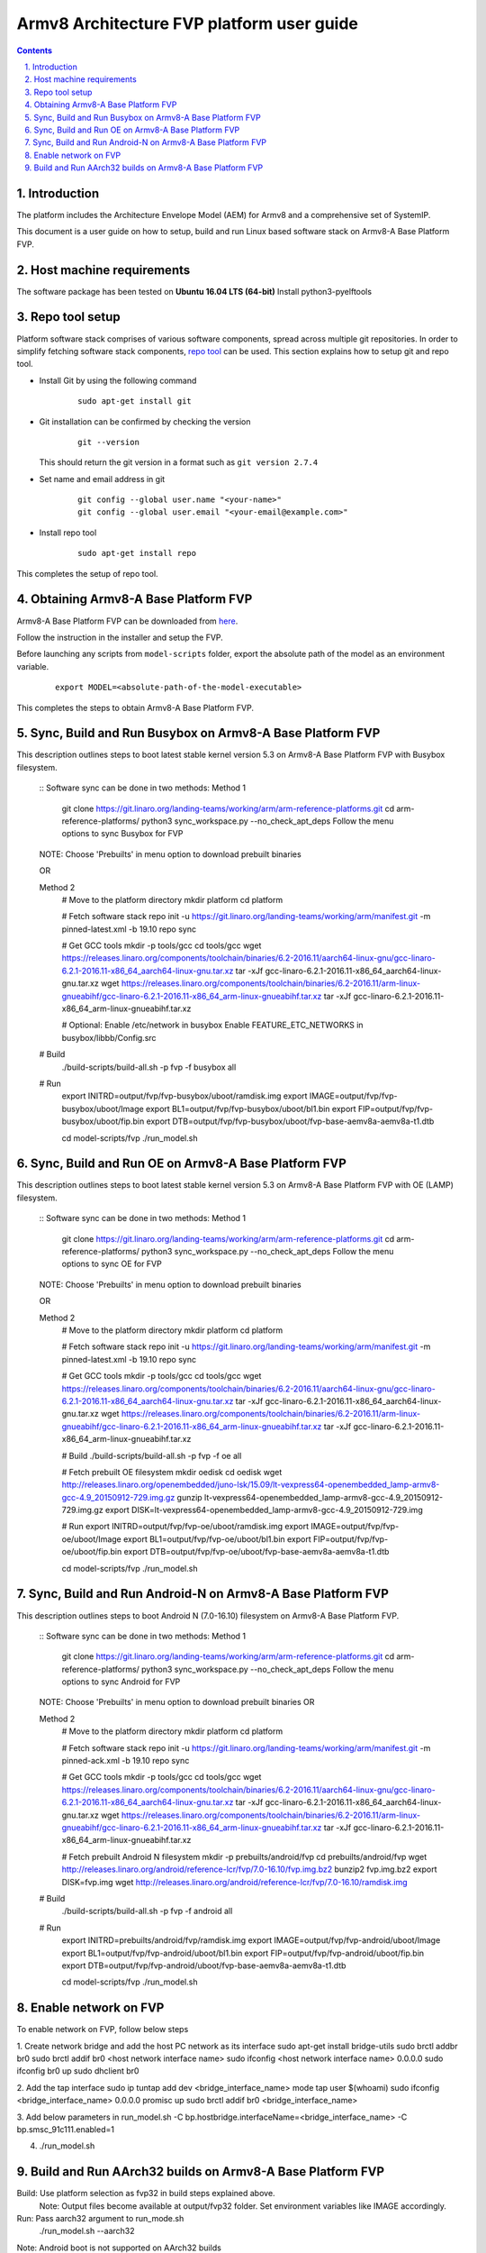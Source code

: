 Armv8 Architecture FVP platform user guide
==========================================


.. section-numbering::
    :suffix: .

.. contents::


Introduction
------------

The platform includes the Architecture Envelope Model (AEM) for Armv8 and a comprehensive set of SystemIP.

This document is a user guide on how to setup, build and run Linux based software stack on Armv8-A Base Platform FVP.


Host machine requirements
-------------------------

The software package has been tested on **Ubuntu 16.04 LTS (64-bit)**
Install python3-pyelftools 


Repo tool setup
---------------

Platform software stack comprises of various software components, spread across multiple git repositories. In
order to simplify fetching software stack components, `repo tool <https://source.android.com/setup/develop/repo>`_
can be used. This section explains how to setup git and repo tool.

- Install Git by using the following command

        ::

                sudo apt-get install git

- Git installation can be confirmed by checking the version

        ::

                git --version

  This should return the git version in a format such as ``git version 2.7.4``

- Set name and email address in git

        ::

                git config --global user.name "<your-name>"
                git config --global user.email "<your-email@example.com>"

- Install repo tool

        ::

                sudo apt-get install repo

This completes the setup of repo tool.



Obtaining Armv8-A Base Platform FVP
-----------------------------------

Armv8-A Base Platform FVP can be downloaded from 
`here <https://developer.arm.com/tools-and-software/simulation-models/fixed-virtual-platforms>`_.


Follow the instruction in the installer and setup the FVP.

Before launching any scripts from ``model-scripts`` folder, export the absolute
path of the model as an environment variable.

        ::

                export MODEL=<absolute-path-of-the-model-executable>

This completes the steps to obtain Armv8-A Base Platform FVP.


Sync, Build and Run Busybox on Armv8-A Base Platform FVP
---------------------------------------------------------
This description outlines steps to boot latest stable kernel version 5.3 on Armv8-A Base Platform FVP with Busybox filesystem.

        ::
        Software sync can be done in two methods:
        Method 1
                git clone https://git.linaro.org/landing-teams/working/arm/arm-reference-platforms.git
                cd arm-reference-platforms/
                python3 sync_workspace.py  --no_check_apt_deps 
                Follow the menu options to sync Busybox for FVP
        NOTE: Choose 'Prebuilts' in menu option to download prebuilt binaries

        OR

        Method 2
                # Move to the platform directory
                mkdir platform
                cd platform

                # Fetch software stack
                repo init -u https://git.linaro.org/landing-teams/working/arm/manifest.git -m pinned-latest.xml -b 19.10
                repo sync

                # Get GCC tools
                mkdir -p tools/gcc
                cd tools/gcc
                wget https://releases.linaro.org/components/toolchain/binaries/6.2-2016.11/aarch64-linux-gnu/gcc-linaro-6.2.1-2016.11-x86_64_aarch64-linux-gnu.tar.xz
                tar -xJf gcc-linaro-6.2.1-2016.11-x86_64_aarch64-linux-gnu.tar.xz
                wget https://releases.linaro.org/components/toolchain/binaries/6.2-2016.11/arm-linux-gnueabihf/gcc-linaro-6.2.1-2016.11-x86_64_arm-linux-gnueabihf.tar.xz
                tar -xJf gcc-linaro-6.2.1-2016.11-x86_64_arm-linux-gnueabihf.tar.xz

                # Optional: Enable /etc/network in busybox
                Enable FEATURE_ETC_NETWORKS in busybox/libbb/Config.src

        # Build
                ./build-scripts/build-all.sh -p fvp -f busybox all

        # Run
                export INITRD=output/fvp/fvp-busybox/uboot/ramdisk.img
                export IMAGE=output/fvp/fvp-busybox/uboot/Image
                export BL1=output/fvp/fvp-busybox/uboot/bl1.bin
                export FIP=output/fvp/fvp-busybox/uboot/fip.bin
                export DTB=output/fvp/fvp-busybox/uboot/fvp-base-aemv8a-aemv8a-t1.dtb

                cd model-scripts/fvp
                ./run_model.sh

Sync, Build and Run OE on Armv8-A Base Platform FVP
---------------------------------------------------
This description outlines steps to boot latest stable kernel version 5.3 on Armv8-A Base Platform FVP with OE (LAMP) filesystem.
       
        ::
        Software sync can be done in two methods:
        Method 1
                git clone https://git.linaro.org/landing-teams/working/arm/arm-reference-platforms.git
                cd arm-reference-platforms/
                python3 sync_workspace.py  --no_check_apt_deps 
                Follow the menu options to sync OE for FVP
        NOTE: Choose 'Prebuilts' in menu option to download prebuilt binaries

        OR

        Method 2
                # Move to the platform directory
                mkdir platform
                cd platform

                # Fetch software stack
                repo init -u https://git.linaro.org/landing-teams/working/arm/manifest.git -m pinned-latest.xml -b 19.10
                repo sync

                # Get GCC tools
                mkdir -p tools/gcc
                cd tools/gcc
                wget https://releases.linaro.org/components/toolchain/binaries/6.2-2016.11/aarch64-linux-gnu/gcc-linaro-6.2.1-2016.11-x86_64_aarch64-linux-gnu.tar.xz
                tar -xJf gcc-linaro-6.2.1-2016.11-x86_64_aarch64-linux-gnu.tar.xz
                wget https://releases.linaro.org/components/toolchain/binaries/6.2-2016.11/arm-linux-gnueabihf/gcc-linaro-6.2.1-2016.11-x86_64_arm-linux-gnueabihf.tar.xz
                tar -xJf gcc-linaro-6.2.1-2016.11-x86_64_arm-linux-gnueabihf.tar.xz

                # Build
                ./build-scripts/build-all.sh -p fvp -f oe all

                # Fetch prebuilt OE filesystem
                mkdir oedisk
                cd oedisk
                wget http://releases.linaro.org/openembedded/juno-lsk/15.09/lt-vexpress64-openembedded_lamp-armv8-gcc-4.9_20150912-729.img.gz
                gunzip lt-vexpress64-openembedded_lamp-armv8-gcc-4.9_20150912-729.img.gz
                export DISK=lt-vexpress64-openembedded_lamp-armv8-gcc-4.9_20150912-729.img

                # Run
                export INITRD=output/fvp/fvp-oe/uboot/ramdisk.img
                export IMAGE=output/fvp/fvp-oe/uboot/Image
                export BL1=output/fvp/fvp-oe/uboot/bl1.bin
                export FIP=output/fvp/fvp-oe/uboot/fip.bin
                export DTB=output/fvp/fvp-oe/uboot/fvp-base-aemv8a-aemv8a-t1.dtb

                cd model-scripts/fvp
                ./run_model.sh

Sync, Build and Run Android-N on Armv8-A Base Platform FVP
----------------------------------------------------------
This description outlines steps to boot Android N (7.0-16.10) filesystem on Armv8-A Base Platform FVP.
       
        ::
        Software sync can be done in two methods:
        Method 1
                git clone https://git.linaro.org/landing-teams/working/arm/arm-reference-platforms.git
                cd arm-reference-platforms/
                python3 sync_workspace.py  --no_check_apt_deps 
                Follow the menu options to sync Android for FVP
        NOTE: Choose 'Prebuilts' in menu option to download prebuilt binaries
        OR

        Method 2
                # Move to the platform directory
                mkdir platform
                cd platform

                # Fetch software stack
                repo init -u https://git.linaro.org/landing-teams/working/arm/manifest.git -m pinned-ack.xml -b 19.10
                repo sync

                # Get GCC tools
                mkdir -p tools/gcc
                cd tools/gcc
                wget https://releases.linaro.org/components/toolchain/binaries/6.2-2016.11/aarch64-linux-gnu/gcc-linaro-6.2.1-2016.11-x86_64_aarch64-linux-gnu.tar.xz
                tar -xJf gcc-linaro-6.2.1-2016.11-x86_64_aarch64-linux-gnu.tar.xz
                wget https://releases.linaro.org/components/toolchain/binaries/6.2-2016.11/arm-linux-gnueabihf/gcc-linaro-6.2.1-2016.11-x86_64_arm-linux-gnueabihf.tar.xz
                tar -xJf gcc-linaro-6.2.1-2016.11-x86_64_arm-linux-gnueabihf.tar.xz

                # Fetch prebuilt Android N filesystem
                mkdir -p prebuilts/android/fvp
                cd prebuilts/android/fvp
                wget http://releases.linaro.org/android/reference-lcr/fvp/7.0-16.10/fvp.img.bz2
                bunzip2 fvp.img.bz2
                export DISK=fvp.img
                wget http://releases.linaro.org/android/reference-lcr/fvp/7.0-16.10/ramdisk.img

        # Build
                ./build-scripts/build-all.sh -p fvp -f android all

        # Run
                export INITRD=prebuilts/android/fvp/ramdisk.img
                export IMAGE=output/fvp/fvp-android/uboot/Image
                export BL1=output/fvp/fvp-android/uboot/bl1.bin
                export FIP=output/fvp/fvp-android/uboot/fip.bin
                export DTB=output/fvp/fvp-android/uboot/fvp-base-aemv8a-aemv8a-t1.dtb
                
                cd model-scripts/fvp
                ./run_model.sh

Enable network on FVP
---------------------

To enable network on FVP, follow below steps

1. Create network bridge and add the host PC network as its interface
sudo apt-get install bridge-utils
sudo brctl addbr br0
sudo brctl addif br0 <host network interface name>
sudo ifconfig <host network interface name> 0.0.0.0
sudo ifconfig br0 up
sudo dhclient br0

2. Add the tap interface
sudo ip tuntap add dev <bridge_interface_name> mode tap user $(whoami)
sudo ifconfig <bridge_interface_name> 0.0.0.0 promisc up
sudo brctl addif br0 <bridge_interface_name>

3. Add below parameters in run_model.sh
-C bp.hostbridge.interfaceName=<bridge_interface_name> 
-C bp.smsc_91c111.enabled=1 

4. ./run_model.sh


Build and Run AArch32 builds on Armv8-A Base Platform FVP
---------------------------------------------------------

Build: Use platform selection as fvp32 in build steps explained above.
       Note: Output files become available at output/fvp32 folder. Set environment variables like IMAGE accordingly.

Run: Pass aarch32 argument to run_mode.sh
     ./run_model.sh --aarch32
Note: Android boot is not supported on AArch32 builds

--------------

*Copyright (c) 2019, Arm Limited. All rights reserved.*



